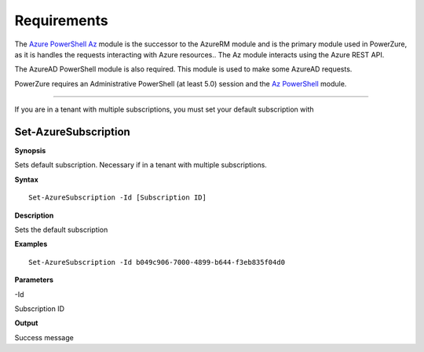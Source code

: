 Requirements
============
The `Azure PowerShell Az <https://docs.microsoft.com/en-us/powershell/azure/?view=azps-4.2.0>`__  module is the successor to the AzureRM module and is the primary module used in PowerZure, as it is handles the requests interacting with Azure resources.. The Az module interacts using the Azure REST API.

The AzureAD PowerShell module is also required. This module is used to make some AzureAD requests.


PowerZure requires an Administrative PowerShell (at least 5.0) session and the `Az PowerShell <https://docs.microsoft.com/en-us/powershell/azure/?view=azps-4.2.0>`__  module.


****

If you are in a tenant with multiple subscriptions, you must set your default subscription with


Set-AzureSubscription
----------------


**Synopsis**

Sets default subscription. Necessary if in a tenant with multiple
subscriptions.


**Syntax**

::

  Set-AzureSubscription -Id [Subscription ID]

**Description**

Sets the default subscription


**Examples**

::

  Set-AzureSubscription -Id b049c906-7000-4899-b644-f3eb835f04d0


**Parameters** 

-Id

Subscription ID

**Output**

Success message

